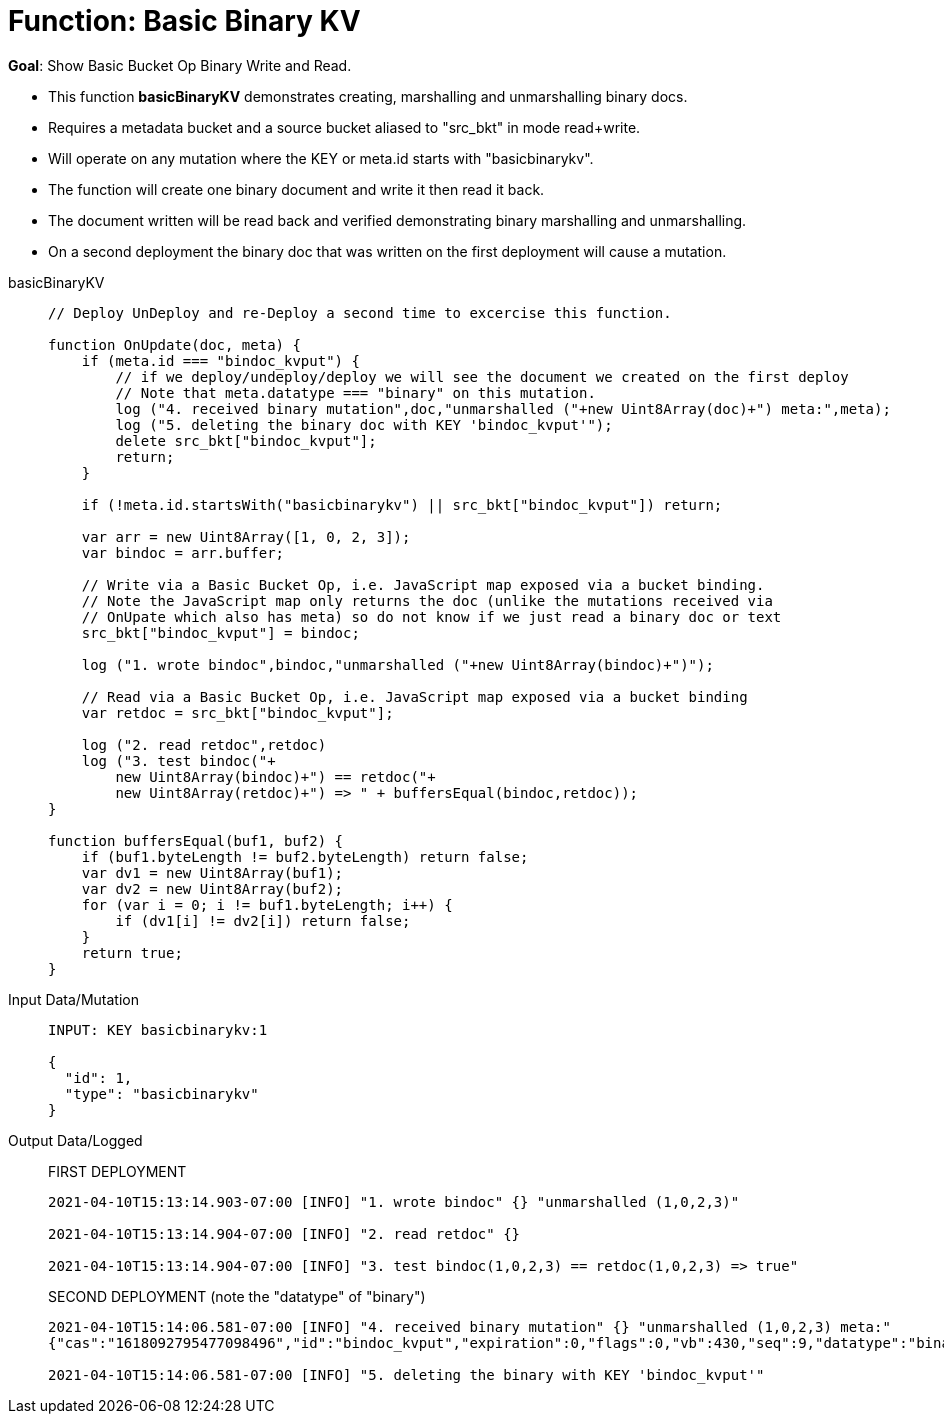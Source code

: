 = Function: Basic Binary KV
:description: pass:q[Show Basic Bucket Op Binary Write and Read.]
:page-edition: Enterprise Edition
:tabs:

*Goal*: {description}

* This function *basicBinaryKV* demonstrates creating, marshalling and unmarshalling binary docs.
* Requires a metadata bucket and a source bucket aliased to "src_bkt" in mode read+write.
* Will operate on any mutation where the KEY or meta.id starts with "basicbinarykv".
* The function will create one binary document and write it then read it back.
* The document written will be read back and verified demonstrating binary marshalling and unmarshalling.
* On a second deployment the binary doc that was written on the first deployment will cause a mutation.

[{tabs}] 
====
basicBinaryKV::
+
--
[source,javascript]
----
// Deploy UnDeploy and re-Deploy a second time to excercise this function.

function OnUpdate(doc, meta) {
    if (meta.id === "bindoc_kvput") {
        // if we deploy/undeploy/deploy we will see the document we created on the first deploy
        // Note that meta.datatype === "binary" on this mutation.
        log ("4. received binary mutation",doc,"unmarshalled ("+new Uint8Array(doc)+") meta:",meta);
        log ("5. deleting the binary doc with KEY 'bindoc_kvput'");
        delete src_bkt["bindoc_kvput"];
        return;
    }
    
    if (!meta.id.startsWith("basicbinarykv") || src_bkt["bindoc_kvput"]) return;
    
    var arr = new Uint8Array([1, 0, 2, 3]);
    var bindoc = arr.buffer;
            
    // Write via a Basic Bucket Op, i.e. JavaScript map exposed via a bucket binding.
    // Note the JavaScript map only returns the doc (unlike the mutations received via 
    // OnUpate which also has meta) so do not know if we just read a binary doc or text
    src_bkt["bindoc_kvput"] = bindoc;
        
    log ("1. wrote bindoc",bindoc,"unmarshalled ("+new Uint8Array(bindoc)+")");
        
    // Read via a Basic Bucket Op, i.e. JavaScript map exposed via a bucket binding
    var retdoc = src_bkt["bindoc_kvput"];
        
    log ("2. read retdoc",retdoc)
    log ("3. test bindoc("+
        new Uint8Array(bindoc)+") == retdoc("+
        new Uint8Array(retdoc)+") => " + buffersEqual(bindoc,retdoc));
}

function buffersEqual(buf1, buf2) {
    if (buf1.byteLength != buf2.byteLength) return false;
    var dv1 = new Uint8Array(buf1);
    var dv2 = new Uint8Array(buf2);
    for (var i = 0; i != buf1.byteLength; i++) {
        if (dv1[i] != dv2[i]) return false;
    }
    return true;
}
----
--

Input Data/Mutation::
+
--
[source,json]
----
INPUT: KEY basicbinarykv:1

{
  "id": 1,
  "type": "basicbinarykv"
}
----
--

Output Data/Logged::
+
FIRST DEPLOYMENT
+
-- 
[source,json]
----
2021-04-10T15:13:14.903-07:00 [INFO] "1. wrote bindoc" {} "unmarshalled (1,0,2,3)"

2021-04-10T15:13:14.904-07:00 [INFO] "2. read retdoc" {}

2021-04-10T15:13:14.904-07:00 [INFO] "3. test bindoc(1,0,2,3) == retdoc(1,0,2,3) => true"
----
--
+
SECOND DEPLOYMENT (note the "datatype" of "binary")
+
-- 
[source,json]
----
2021-04-10T15:14:06.581-07:00 [INFO] "4. received binary mutation" {} "unmarshalled (1,0,2,3) meta:"
{"cas":"1618092795477098496","id":"bindoc_kvput","expiration":0,"flags":0,"vb":430,"seq":9,"datatype":"binary"}

2021-04-10T15:14:06.581-07:00 [INFO] "5. deleting the binary with KEY 'bindoc_kvput'"
----
--
====
